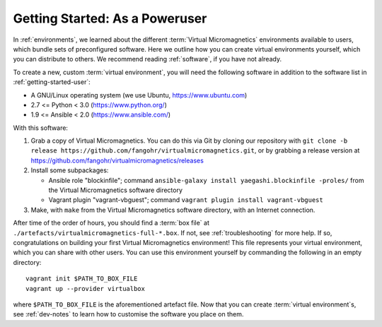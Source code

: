 .. _getting-started-poweruser:

Getting Started: As a Poweruser
===============================

In :ref:`environments`, we learned about the different :term:`Virtual
Micromagnetics` environments available to users, which bundle sets of
preconfigured software. Here we outline how you can create virtual environments
yourself, which you can distribute to others. We recommend reading
:ref:`software`, if you have not already.

To create a new, custom :term:`virtual environment`, you will need the
following software in addition to the software list in
:ref:`getting-started-user`:

- A GNU/Linux operating system (we use Ubuntu, https://www.ubuntu.com)
- 2.7 <= Python < 3.0 (https://www.python.org/)
- 1.9 <= Ansible < 2.0 (https://www.ansible.com/)

With this software:

1. Grab a copy of Virtual Micromagnetics. You can do this via Git by cloning
   our repository with ``git clone -b release
   https://github.com/fangohr/virtualmicromagnetics.git``, or by grabbing a
   release version at https://github.com/fangohr/virtualmicromagnetics/releases

2. Install some subpackages:

   - Ansible role "blockinfile"; command ``ansible-galaxy install
     yaegashi.blockinfile -proles/`` from the Virtual Micromagnetics software
     directory

   - Vagrant plugin "vagrant-vbguest"; command ``vagrant plugin install
     vagrant-vbguest``

3. Make, with ``make`` from the Virtual Micromagnetics software directory, with
   an Internet connection.

After time of the order of hours, you should find a :term:`box file` at
``./artefacts/virtualmicromagnetics-full-*.box``. If not, see
:ref:`troubleshooting` for more help. If so, congratulations on building your
first Virtual Micromagnetics environment! This file represents your virtual
environment, which you can share with other users. You can use this environment
yourself by commanding the following in an empty directory::

 vagrant init $PATH_TO_BOX_FILE
 vagrant up --provider virtualbox

where ``$PATH_TO_BOX_FILE`` is the aforementioned artefact file. Now that you
can create :term:`virtual environment`\s, see :ref:`dev-notes` to learn how to
customise the software you place on them.
